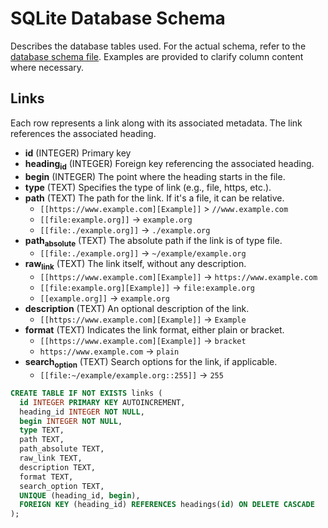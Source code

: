 * SQLite Database Schema

Describes the database tables used. For the actual schema, refer to the [[file:../sql/db-schema.sql][database schema file]]. Examples are provided to clarify column content where necessary.

** Links

Each row represents a link along with its associated metadata. The link references the associated heading.

- *id* (INTEGER) Primary key
- *heading_id* (INTEGER) Foreign key referencing the associated heading. 
- *begin* (INTEGER) The point where the heading starts in the file.
- *type* (TEXT) Specifies the type of link (e.g., file, https, etc.).
- *path* (TEXT) The path for the link. If it's a file, it can be relative.
  - ~[[https://www.example.com][Example]]~ > ~//www.example.com~
  - ~[[file:example.org]]~ → ~example.org~
  - ~[[file:./example.org]]~ → ~./example.org~
- *path_absolute* (TEXT) The absolute path if the link is of type file. 
  - ~[[file:./example.org]]~ → ~~/example/example.org~
- *raw_link* (TEXT) The link itself, without any description.
  - ~[[https://www.example.com][Example]]~ → ~https://www.example.com~
  - ~[[file:example.org][Example]]~ → ~file:example.org~
  - ~[[example.org]]~ → ~example.org~
- *description* (TEXT) An optional description of the link.
  - ~[[https://www.example.com][Example]]~ → ~Example~
- *format* (TEXT) Indicates the link format, either plain or bracket.
  - ~[[https://www.example.com][Example]]~ → ~bracket~
  - ~https://www.example.com~ → ~plain~
- *search_option* (TEXT) Search options for the link, if applicable.
  - ~[[file:~/example/example.org::255]]~ → ~255~

#+BEGIN_SRC sql
  CREATE TABLE IF NOT EXISTS links (
    id INTEGER PRIMARY KEY AUTOINCREMENT,
    heading_id INTEGER NOT NULL,
    begin INTEGER NOT NULL,
    type TEXT,
    path TEXT,
    path_absolute TEXT,
    raw_link TEXT,
    description TEXT,
    format TEXT,
    search_option TEXT,
    UNIQUE (heading_id, begin),
    FOREIGN KEY (heading_id) REFERENCES headings(id) ON DELETE CASCADE
  );
#+END_SRC
